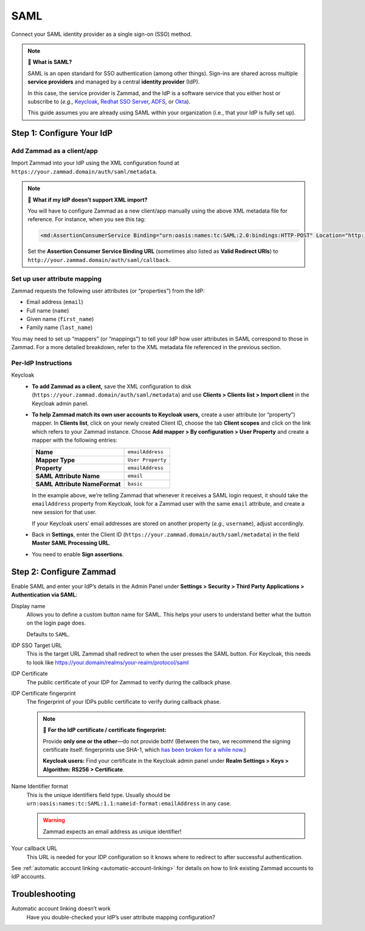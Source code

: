 SAML
====

Connect your SAML identity provider as a single sign-on (SSO) method.

.. note:: 🤷 **What is SAML?**

   SAML is an open standard for SSO authentication (among other things).
   Sign-ins are shared across multiple **service providers**
   and managed by a central **identity provider** (IdP).

   In this case, the service provider is Zammad,
   and the IdP is a software service that you either host or subscribe to
   (*e.g.,* `Keycloak`_, `Redhat SSO Server`_, `ADFS`_, or `Okta`_).

   This guide assumes you are already using SAML within your organization
   (i.e., that your IdP is fully set up).

.. _Keycloak: https://www.keycloak.org/
.. _Redhat SSO Server:
   https://access.redhat.com/products/red-hat-single-sign-on
.. _ADFS:
   https://docs.microsoft.com/en-us/windows-server/identity/active-directory-federation-services
.. _Okta: https://www.okta.com/

Step 1: Configure Your IdP
--------------------------

Add Zammad as a client/app
^^^^^^^^^^^^^^^^^^^^^^^^^^

Import Zammad into your IdP using the XML configuration
found at ``https://your.zammad.domain/auth/saml/metadata``.

.. note:: 🙋 **What if my IdP doesn’t support XML import?**

   You will have to configure Zammad as a new client/app manually
   using the above XML metadata file for reference.
   For instance, when you see this tag:

   .. code-block:: xml

      <md:AssertionConsumerService Binding="urn:oasis:names:tc:SAML:2.0:bindings:HTTP-POST" Location="http://your.zammad.domain/auth/saml/callback" index="0" isDefault="true"/>

   Set the **Assertion Consumer Service Binding URL**
   (sometimes also listed as **Valid Redirect URIs**)
   to ``http://your.zammad.domain/auth/saml/callback``.

Set up user attribute mapping
^^^^^^^^^^^^^^^^^^^^^^^^^^^^^

Zammad requests the following user attributes (or “properties”) from the IdP:

* Email address (``email``)
* Full name (``name``)
* Given name (``first_name``)
* Family name (``last_name``)

You may need to set up “mappers” (or “mappings”) to tell your IdP
how user attributes in SAML correspond to those in Zammad.
For a more detailed breakdown,
refer to the XML metadata file referenced in the previous section.

Per-IdP Instructions
^^^^^^^^^^^^^^^^^^^^

Keycloak
   * **To add Zammad as a client,**
     save the XML configuration to disk
     (``https://your.zammad.domain/auth/saml/metadata``)
     and use **Clients > Clients list > Import client** in the Keycloak admin panel.

   * **To help Zammad match its own user accounts to Keycloak users,**
     create a user attribute (or “property”) mapper. In **Clients list**, click on your
     newly created Client ID, choose the tab **Client scopes** and click on the link which
     refers to your Zammad instance. Choose **Add mapper > By configuration > User Property**
     and create a mapper with the following entries:

     .. list-table::

        * - **Name**
          - ``emailAddress``
        * - **Mapper Type**
          - ``User Property``
        * - **Property**
          - ``emailAddress``
        * - **SAML Attribute Name**
          - ``email``
        * - **SAML Attribute NameFormat**
          - ``basic``

     In the example above, we’re telling Zammad that
     whenever it receives a SAML login request,
     it should take the ``emailAddress`` property from Keycloak,
     look for a Zammad user with the same ``email`` attribute,
     and create a new session for that user.

     If your Keycloak users’ email addresses are stored on another property
     (*e.g.,* ``username``), adjust accordingly.

   * Back in **Settings**, enter the Client ID (``https://your.zammad.domain/auth/saml/metadata``)
     in the field **Master SAML Processing URL**.

   * You need to enable **Sign assertions**.


Step 2: Configure Zammad
------------------------

Enable SAML and enter your IdP’s details in the Admin Panel under
**Settings > Security > Third Party Applications > Authentication via SAML**:

.. image:: /images/settings/security/third-party/saml/zammad_connect_saml_thirdparty.png
   :alt: Example configuration of SAML

Display name
   Allows you to define a custom button name for SAML. This helps your users
   to understand better what the button on the login page does.

   Defaults to ``SAML``.

IDP SSO Target URL
   This is the target URL Zammad shall redirect to when the user presses
   the SAML button. For Keycloak, this needs to look like https://your.domain/realms/your-realm/protocol/saml

IDP Certificate
   The public certificate of your IDP for Zammad to verify during the callback
   phase.

IDP Certificate fingerprint
   The fingerprint of your IDPs public certificate to verify during callback
   phase.

   .. note:: 🔏 **For the IdP certificate / certificate fingerprint:**

      Provide **only one or the other**—do not provide both!
      (Between the two, we recommend the signing certificate itself:
      fingerprints use SHA-1, which `has been broken for a while now
      <https://www.schneier.com/blog/archives/2005/02/sha1_broken.html>`_.)

      **Keycloak users:** Find your certificate in the Keycloak admin panel
      under **Realm Settings > Keys > Algorithm: RS256 > Certificate**.

Name Identifier format
   This is the unique identifiers field type. Usually should be
   ``urn:oasis:names:tc:SAML:1.1:nameid-format:emailAddress`` in any case.

   .. warning::

      Zammad expects an email address as unique identifier!

Your callback URL
   This URL is needed for your IDP configuration so it knows where to redirect
   to after successful authentication.

See :ref:`automatic account linking <automatic-account-linking>` for details on
how to link existing Zammad accounts to IdP accounts.

Troubleshooting
---------------

Automatic account linking doesn’t work
   Have you double-checked your IdP’s user attribute mapping configuration?
